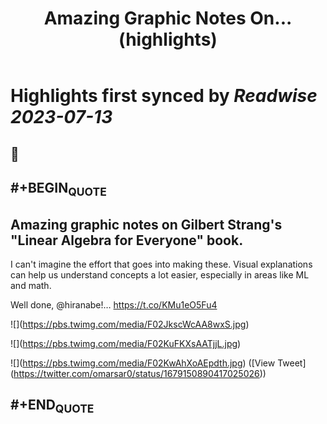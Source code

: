 :PROPERTIES:
:title: Amazing Graphic Notes On... (highlights)
:END:

:PROPERTIES:
:author: [[omarsar0 on Twitter]]
:full-title: "Amazing Graphic Notes On..."
:category: [[tweets]]
:url: https://twitter.com/omarsar0/status/1679150890417025026
:END:

* Highlights first synced by [[Readwise]] [[2023-07-13]]
** 📌
** #+BEGIN_QUOTE
** Amazing graphic notes on Gilbert Strang's "Linear Algebra for Everyone" book.

I can't imagine the effort that goes into making these. Visual explanations can help us understand concepts a lot easier, especially in areas like ML and math. 

Well done, @hiranabe!… https://t.co/KMu1eO5Fu4 

![](https://pbs.twimg.com/media/F02JkscWcAA8wxS.jpg) 

![](https://pbs.twimg.com/media/F02KuFKXsAATjjL.jpg) 

![](https://pbs.twimg.com/media/F02KwAhXoAEpdth.jpg) ([View Tweet](https://twitter.com/omarsar0/status/1679150890417025026))
** #+END_QUOTE